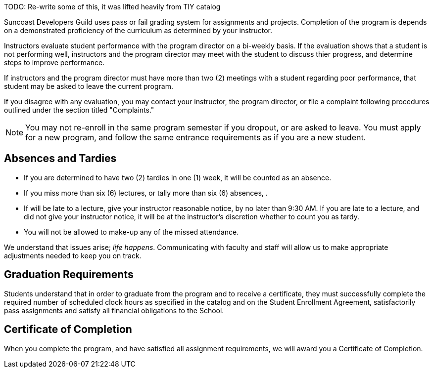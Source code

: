TODO: Re-write some of this, it was lifted heavily from TIY catalog

Suncoast Developers Guild uses pass or fail grading system for assignments and projects. Completion of the program is depends on a demonstrated proficiency of the curriculum as determined by your instructor.

Instructors evaluate student performance with the program director on a bi-weekly basis. If the evaluation shows that a student is not performing well, instructors and the program director may meet with the student to discuss thier progress, and determine steps to improve performance.

If instructors and the program director must have more than two (2) meetings with a student regarding poor performance, that student may be asked to leave the current program.

If you disagree with any evaluation, you may contact your instructor, the program director, or file a complaint following procedures outlined under the section titled "Complaints."

NOTE: You may not re-enroll in the same program semester if you dropout, or are asked to leave. You must apply for a new program, and follow the same entrance requirements as if you are a new student.

== Absences and Tardies

- If you are determined to have two (2) tardies in one (1) week, it will be counted as an absence.
- If you miss more than six (6) lectures, or tally more than six (6) absences, .
- If will be late to a lecture, give your instructor reasonable notice, by no later than 9:30 AM. If you are late to a lecture, and did not give your instructor notice, it will be at the instructor's discretion whether to count you as tardy.
- You will not be allowed to make-up any of the missed attendance.



We understand that issues arise; _life happens_. Communicating with faculty and staff will allow us to make appropriate adjustments needed to keep you on track.

== Graduation Requirements

Students understand that in order to graduate from the program and to receive a certificate, they must successfully complete the required number of scheduled clock hours as specified in the catalog and on the Student Enrollment Agreement, satisfactorily pass assignments and satisfy all financial obligations to the School.

== Certificate of Completion

When you complete the program, and have satisfied all assignment requirements, we will award you a Certificate of Completion.